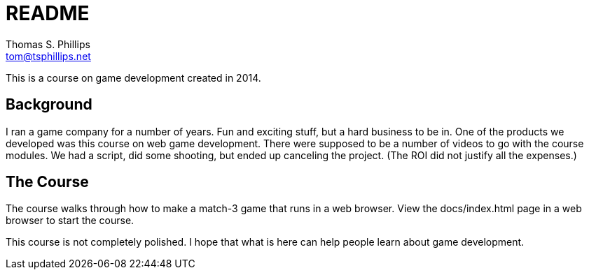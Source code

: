 = README
Thomas S. Phillips <tom@tsphillips.net>

This is a course on game development created in 2014.

== Background

I ran a game company for a number of years.
Fun and exciting stuff, but a hard business to be in.
One of the products we developed was this course on web game development.
There were supposed to be a number of videos to go with the course modules.
We had a script, did some shooting, but ended up canceling the project.
(The ROI did not justify all the expenses.)

== The Course

The course walks through how to make a match-3 game that runs in a web browser.
View the docs/index.html page in a web browser to start the course.

This course is not completely polished.
I hope that what is here can help people learn about game development.
